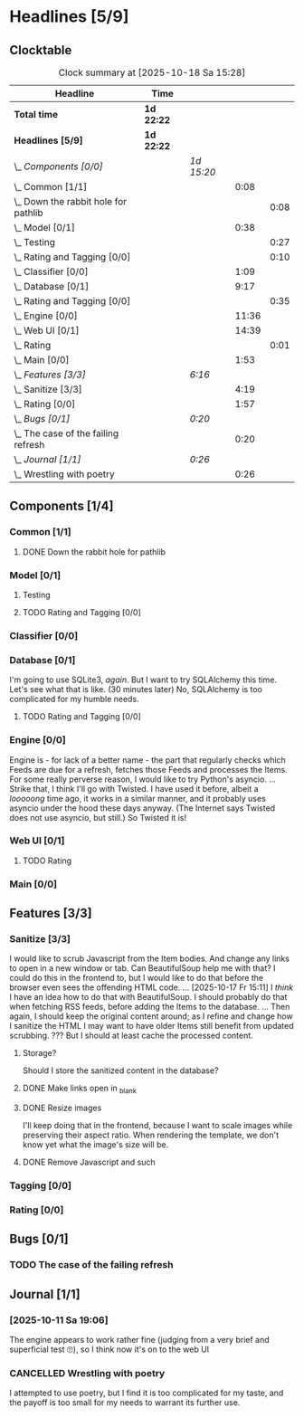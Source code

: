 # -*- mode: org; fill-column: 78; -*-
# Time-stamp: <2025-10-18 15:29:32 krylon>
#
#+TAGS: internals(i) ui(u) bug(b) feature(f)
#+TAGS: database(d) design(e), meditation(m)
#+TAGS: optimize(o) refactor(r) cleanup(c)
#+TODO: TODO(t)  RESEARCH(r) IMPLEMENT(i) TEST(e) | DONE(d) FAILED(f) CANCELLED(c)
#+TODO: MEDITATE(m) PLANNING(p) | SUSPENDED(s)
#+PRIORITIES: A G D

* Headlines [5/9]
  :PROPERTIES:
  :COOKIE_DATA: todo recursive
  :VISIBILITY: children
  :END:
** Clocktable
   #+BEGIN: clocktable :scope file :maxlevel 255 :emphasize t
   #+CAPTION: Clock summary at [2025-10-18 Sa 15:28]
   | Headline                                 | Time       |            |       |      |
   |------------------------------------------+------------+------------+-------+------|
   | *Total time*                             | *1d 22:22* |            |       |      |
   |------------------------------------------+------------+------------+-------+------|
   | *Headlines [5/9]*                        | *1d 22:22* |            |       |      |
   | \_  /Components [0/0]/                   |            | /1d 15:20/ |       |      |
   | \_    Common [1/1]                       |            |            |  0:08 |      |
   | \_      Down the rabbit hole for pathlib |            |            |       | 0:08 |
   | \_    Model [0/1]                        |            |            |  0:38 |      |
   | \_      Testing                          |            |            |       | 0:27 |
   | \_      Rating and Tagging [0/0]         |            |            |       | 0:10 |
   | \_    Classifier [0/0]                   |            |            |  1:09 |      |
   | \_    Database [0/1]                     |            |            |  9:17 |      |
   | \_      Rating and Tagging [0/0]         |            |            |       | 0:35 |
   | \_    Engine [0/0]                       |            |            | 11:36 |      |
   | \_    Web UI [0/1]                       |            |            | 14:39 |      |
   | \_      Rating                           |            |            |       | 0:01 |
   | \_    Main [0/0]                         |            |            |  1:53 |      |
   | \_  /Features [3/3]/                     |            | /6:16/     |       |      |
   | \_    Sanitize [3/3]                     |            |            |  4:19 |      |
   | \_    Rating [0/0]                       |            |            |  1:57 |      |
   | \_  /Bugs [0/1]/                         |            | /0:20/     |       |      |
   | \_    The case of the failing refresh    |            |            |  0:20 |      |
   | \_  /Journal [1/1]/                      |            | /0:26/     |       |      |
   | \_    Wrestling with poetry              |            |            |  0:26 |      |
   #+END:
** Components [1/4]
   :PROPERTIES:
   :COOKIE_DATA: todo recursive
   :VISIBILITY: children
   :END:
*** Common [1/1]
    :PROPERTIES:
    :COOKIE_DATA: todo recursive
    :VISIBILITY: children
    :END:
**** DONE Down the rabbit hole for pathlib
     CLOSED: [2025-10-11 Sa 16:21]
     :LOGBOOK:
     CLOCK: [2025-10-11 Sa 16:13]--[2025-10-11 Sa 16:21] =>  0:08
     :END:
*** Model [0/1]
    :PROPERTIES:
    :COOKIE_DATA: todo recursive
    :VISIBILITY: children
    :END:
    :LOGBOOK:
    CLOCK: [2025-10-14 Di 15:29]--[2025-10-14 Di 15:30] =>  0:01
    :END:
**** Testing
     :LOGBOOK:
     CLOCK: [2025-10-16 Do 16:32]--[2025-10-16 Do 16:59] =>  0:27
     :END:
**** TODO Rating and Tagging [0/0] 
     :PROPERTIES:
     :COOKIE_DATA: todo recursive
     :VISIBILITY: children
     :END:
     :LOGBOOK:
     CLOCK: [2025-10-14 Di 15:30]--[2025-10-14 Di 15:40] =>  0:10
     :END:
*** Classifier [0/0]
    :PROPERTIES:
    :COOKIE_DATA: todo recursive
    :VISIBILITY: children
    :END:
    :LOGBOOK:
    CLOCK: [2025-10-16 Do 17:48]--[2025-10-16 Do 17:52] =>  0:04
    CLOCK: [2025-10-16 Do 15:27]--[2025-10-16 Do 16:32] =>  1:05
    :END:
*** Database [0/1]
    :PROPERTIES:
    :COOKIE_DATA: todo recursive
    :VISIBILITY: children
    :END:
    :LOGBOOK:
    CLOCK: [2025-10-15 Mi 14:58]--[2025-10-15 Mi 15:15] =>  0:17
    CLOCK: [2025-10-11 Sa 18:23]--[2025-10-11 Sa 18:26] =>  0:03
    CLOCK: [2025-10-09 Do 15:53]--[2025-10-09 Do 16:25] =>  0:32
    CLOCK: [2025-10-08 Mi 16:05]--[2025-10-08 Mi 16:20] =>  0:15
    CLOCK: [2025-10-08 Mi 14:40]--[2025-10-08 Mi 15:30] =>  0:50
    CLOCK: [2025-10-04 Sa 14:12]--[2025-10-04 Sa 19:11] =>  4:59
    CLOCK: [2025-10-02 Do 17:52]--[2025-10-02 Do 19:38] =>  1:46
    :END:
    I'm going to use SQLite3, /again/. But I want to try SQLAlchemy this
    time. Let's see what that is like.
    (30 minutes later) No, SQLAlchemy is too complicated for my humble needs.
**** TODO Rating and Tagging [0/0]
     :PROPERTIES:
     :COOKIE_DATA: todo recursive
     :VISIBILITY: children
     :END:
     :LOGBOOK:
     CLOCK: [2025-10-14 Di 15:40]--[2025-10-14 Di 16:15] =>  0:35
     :END:
*** Engine [0/0]
    :PROPERTIES:
    :COOKIE_DATA: todo recursive
    :VISIBILITY: children
    :END:
    :LOGBOOK:
    CLOCK: [2025-10-11 Sa 18:26]--[2025-10-11 Sa 18:49] =>  0:23
    CLOCK: [2025-10-11 Sa 18:10]--[2025-10-11 Sa 18:23] =>  0:13
    CLOCK: [2025-10-11 Sa 15:20]--[2025-10-11 Sa 16:06] =>  0:46
    CLOCK: [2025-10-10 Fr 14:18]--[2025-10-10 Fr 17:50] =>  3:32
    CLOCK: [2025-10-09 Do 16:26]--[2025-10-09 Do 23:08] =>  6:42
    :END:
    Engine is - for lack of a better name - the part that regularly checks
    which Feeds are due for a refresh, fetches those Feeds and processes the
    Items.
    For some really perverse reason, I would like to try Python's asyncio.
    ...
    Strike that, I think I'll go with Twisted. I have used it before, albeit a
    /looooong/ time ago, it works in a similar manner, and it probably uses
    asyncio under the hood these days anyway.
    (The Internet says Twisted does not use asyncio, but still.)
    So Twisted it is!
*** Web UI [0/1]
    :PROPERTIES:
    :COOKIE_DATA: todo recursive
    :VISIBILITY: children
    :END:
    :LOGBOOK:
    CLOCK: [2025-10-16 Do 17:52]--[2025-10-16 Do 19:20] =>  1:28
    CLOCK: [2025-10-15 Mi 16:00]--[2025-10-15 Mi 18:57] =>  2:57
    CLOCK: [2025-10-15 Mi 15:15]--[2025-10-15 Mi 15:22] =>  0:07
    CLOCK: [2025-10-14 Di 15:15]--[2025-10-14 Di 15:28] =>  0:13
    CLOCK: [2025-10-13 Mo 17:47]--[2025-10-13 Mo 23:41] =>  5:54
    CLOCK: [2025-10-11 Sa 19:31]--[2025-10-11 Sa 23:30] =>  3:59
    :END:
**** TODO Rating
     :LOGBOOK:
     CLOCK: [2025-10-16 Do 17:47]--[2025-10-16 Do 17:48] =>  0:01
     :END:
*** Main [0/0]
    :PROPERTIES:
    :COOKIE_DATA: todo recursive
    :VISIBILITY: children
    :END:
    :LOGBOOK:
    CLOCK: [2025-10-11 Sa 16:22]--[2025-10-11 Sa 18:10] =>  1:48
    CLOCK: [2025-10-11 Sa 16:07]--[2025-10-11 Sa 16:12] =>  0:05
    :END:
** Features [3/3]
   :PROPERTIES:
   :COOKIE_DATA: todo recursive
   :VISIBILITY: children
   :END:
*** Sanitize [3/3]
    :PROPERTIES:
    :COOKIE_DATA: todo recursive
    :VISIBILITY: children
    :END:
    :LOGBOOK:
    CLOCK: [2025-10-18 Sa 14:12]--[2025-10-18 Sa 15:28] =>  1:16
    CLOCK: [2025-10-17 Fr 15:03]--[2025-10-17 Fr 18:06] =>  3:03
    :END:
    I would like to scrub Javascript from the Item bodies. And change any
    links to open in a new window or tab. Can BeautifulSoup help me with that?
    I could do this in the frontend to, but I would like to do that before the
    browser even sees the offending HTML code.
    ...
    [2025-10-17 Fr 15:11] I /think/ I have an idea how to do that with
    BeautifulSoup. I should probably do that when fetching RSS feeds, before
    adding the Items to the database.
    ...
    Then again, I should keep the original content around; as I refine and
    change how I sanitize the HTML I may want to have older Items still
    benefit from updated scrubbing. ??? But I should at least cache the
    processed content.
**** Storage?
     Should I store the sanitized content in the database?
**** DONE Make links open in _blank
     CLOSED: [2025-10-18 Sa 15:16]
**** DONE Resize images
     CLOSED: [2025-10-18 Sa 15:28]
     I'll keep doing that in the frontend, because I want to scale images
     while preserving their aspect ratio. When rendering the template, we
     don't know yet what the image's size will be.
**** DONE Remove Javascript and such
     CLOSED: [2025-10-18 Sa 15:17]
*** Tagging [0/0]
    :PROPERTIES:
    :COOKIE_DATA: todo recursive
    :VISIBILITY: children
    :END:
*** Rating [0/0]
    :PROPERTIES:
    :COOKIE_DATA: todo recursive
    :VISIBILITY: children
    :END:
    :LOGBOOK:
    CLOCK: [2025-10-14 Di 16:16]--[2025-10-14 Di 18:13] =>  1:57
    :END:
** Bugs [0/1]
   :PROPERTIES:
   :COOKIE_DATA: todo recursive
   :VISIBILITY: children
   :END:
*** TODO The case of the failing refresh
    :LOGBOOK:
    CLOCK: [2025-10-15 Mi 15:35]--[2025-10-15 Mi 15:55] =>  0:20
    :END:
    
** Journal [1/1]
   :PROPERTIES:
   :COOKIE_DATA: todo recursive
   :VISIBILITY: children
   :END:
*** [2025-10-11 Sa 19:06]
    The engine appears to work rather fine (judging from a very brief and
    superficial test 🙄), so I think now it's on to the web UI
*** CANCELLED Wrestling with poetry
    CLOSED: [2025-10-08 Mi 16:01]
    :LOGBOOK:
    CLOCK: [2025-10-08 Mi 15:35]--[2025-10-08 Mi 16:01] =>  0:26
    :END:
    I attempted to use poetry, but I find it is too complicated for my taste,
    and the payoff is too small for my needs to warrant its further use. 

